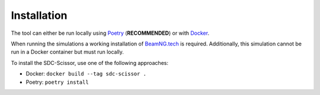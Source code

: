 Installation
============
The tool can either be run locally using `Poetry <https://python-poetry.org/docs/>`_ (**RECOMMENDED**) or with
`Docker <https://docs.docker.com/get-docker/>`_.

When running the simulations a working installation of `BeamNG.tech <https://beamng.tech>`_ is required.
Additionally, this simulation cannot be run in a Docker container but must run locally.

To install the SDC-Scissor, use one of the following approaches:

* Docker: ``docker build --tag sdc-scissor .``
* Poetry: ``poetry install``
